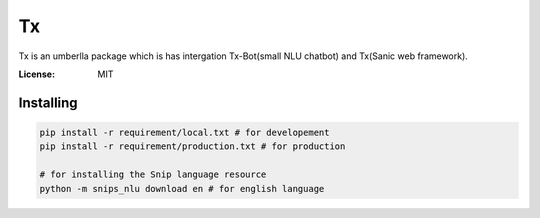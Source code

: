 Tx
==

Tx is an umberlla package which is has intergation Tx-Bot(small NLU chatbot) and Tx(Sanic web framework).

.. image:: https://img.shields.io/badge/built%20with-Cookiecutter%Sanic-ff69b4.svg
     :target: https://github.com/harshanarayana/cookiecutter-sanic
     :alt: Built with Cookiecutter Sanic


:License: MIT

Installing 
----------

.. code-block::

     pip install -r requirement/local.txt # for developement
     pip install -r requirement/production.txt # for production

     # for installing the Snip language resource
     python -m snips_nlu download en # for english language

